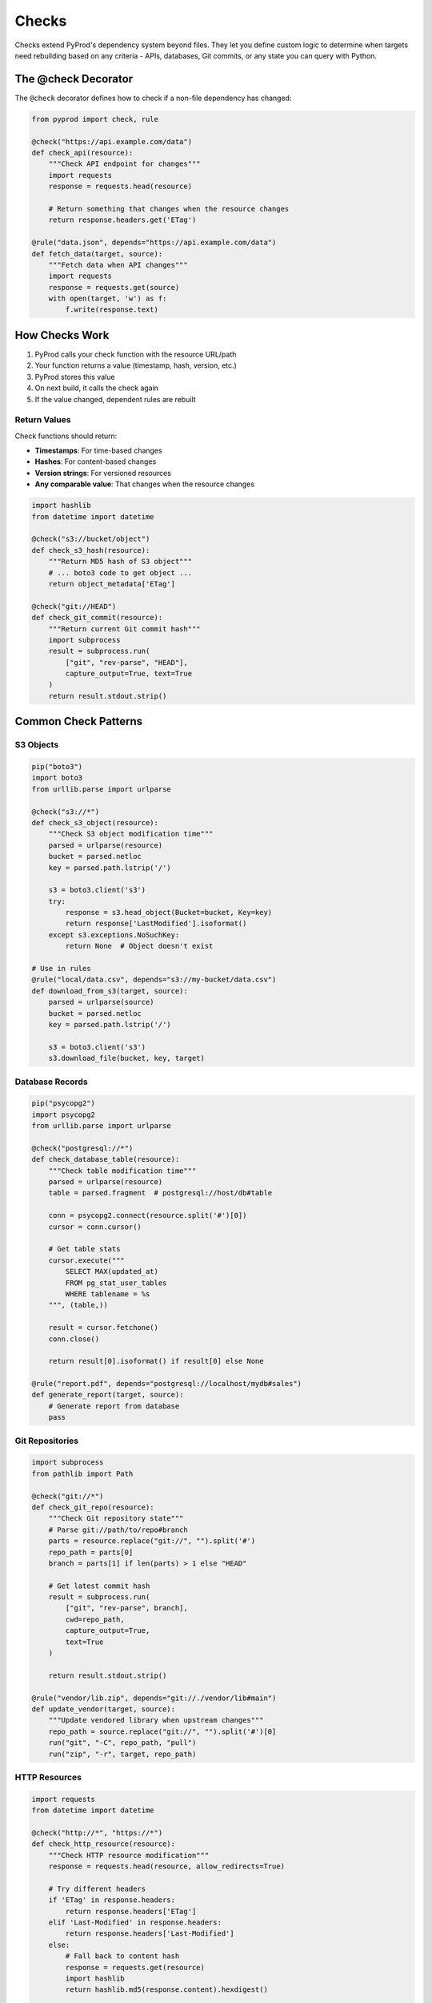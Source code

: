 Checks
======

Checks extend PyProd's dependency system beyond files. They let you define custom
logic to determine when targets need rebuilding based on any criteria - APIs,
databases, Git commits, or any state you can query with Python.

The @check Decorator
--------------------

The ``@check`` decorator defines how to check if a non-file dependency has changed:

.. code-block:: python

    from pyprod import check, rule

    @check("https://api.example.com/data")
    def check_api(resource):
        """Check API endpoint for changes"""
        import requests
        response = requests.head(resource)
        
        # Return something that changes when the resource changes
        return response.headers.get('ETag')

    @rule("data.json", depends="https://api.example.com/data")
    def fetch_data(target, source):
        """Fetch data when API changes"""
        import requests
        response = requests.get(source)
        with open(target, 'w') as f:
            f.write(response.text)

How Checks Work
---------------

1. PyProd calls your check function with the resource URL/path
2. Your function returns a value (timestamp, hash, version, etc.)
3. PyProd stores this value
4. On next build, it calls the check again
5. If the value changed, dependent rules are rebuilt

Return Values
~~~~~~~~~~~~~

Check functions should return:

- **Timestamps**: For time-based changes
- **Hashes**: For content-based changes
- **Version strings**: For versioned resources
- **Any comparable value**: That changes when the resource changes

.. code-block:: python

    import hashlib
    from datetime import datetime

    @check("s3://bucket/object")
    def check_s3_hash(resource):
        """Return MD5 hash of S3 object"""
        # ... boto3 code to get object ...
        return object_metadata['ETag']

    @check("git://HEAD")
    def check_git_commit(resource):
        """Return current Git commit hash"""
        import subprocess
        result = subprocess.run(
            ["git", "rev-parse", "HEAD"],
            capture_output=True, text=True
        )
        return result.stdout.strip()

Common Check Patterns
---------------------

S3 Objects
~~~~~~~~~~

.. code-block:: python

    pip("boto3")
    import boto3
    from urllib.parse import urlparse

    @check("s3://*")
    def check_s3_object(resource):
        """Check S3 object modification time"""
        parsed = urlparse(resource)
        bucket = parsed.netloc
        key = parsed.path.lstrip('/')
        
        s3 = boto3.client('s3')
        try:
            response = s3.head_object(Bucket=bucket, Key=key)
            return response['LastModified'].isoformat()
        except s3.exceptions.NoSuchKey:
            return None  # Object doesn't exist

    # Use in rules
    @rule("local/data.csv", depends="s3://my-bucket/data.csv")
    def download_from_s3(target, source):
        parsed = urlparse(source)
        bucket = parsed.netloc
        key = parsed.path.lstrip('/')
        
        s3 = boto3.client('s3')
        s3.download_file(bucket, key, target)

Database Records
~~~~~~~~~~~~~~~~

.. code-block:: python

    pip("psycopg2")
    import psycopg2
    from urllib.parse import urlparse

    @check("postgresql://*")
    def check_database_table(resource):
        """Check table modification time"""
        parsed = urlparse(resource)
        table = parsed.fragment  # postgresql://host/db#table
        
        conn = psycopg2.connect(resource.split('#')[0])
        cursor = conn.cursor()
        
        # Get table stats
        cursor.execute("""
            SELECT MAX(updated_at) 
            FROM pg_stat_user_tables 
            WHERE tablename = %s
        """, (table,))
        
        result = cursor.fetchone()
        conn.close()
        
        return result[0].isoformat() if result[0] else None

    @rule("report.pdf", depends="postgresql://localhost/mydb#sales")
    def generate_report(target, source):
        # Generate report from database
        pass

Git Repositories
~~~~~~~~~~~~~~~~

.. code-block:: python

    import subprocess
    from pathlib import Path

    @check("git://*")
    def check_git_repo(resource):
        """Check Git repository state"""
        # Parse git://path/to/repo#branch
        parts = resource.replace("git://", "").split('#')
        repo_path = parts[0]
        branch = parts[1] if len(parts) > 1 else "HEAD"
        
        # Get latest commit hash
        result = subprocess.run(
            ["git", "rev-parse", branch],
            cwd=repo_path,
            capture_output=True,
            text=True
        )
        
        return result.stdout.strip()

    @rule("vendor/lib.zip", depends="git://./vendor/lib#main")
    def update_vendor(target, source):
        """Update vendored library when upstream changes"""
        repo_path = source.replace("git://", "").split('#')[0]
        run("git", "-C", repo_path, "pull")
        run("zip", "-r", target, repo_path)

HTTP Resources
~~~~~~~~~~~~~~

.. code-block:: python

    import requests
    from datetime import datetime

    @check("http://*", "https://*")
    def check_http_resource(resource):
        """Check HTTP resource modification"""
        response = requests.head(resource, allow_redirects=True)
        
        # Try different headers
        if 'ETag' in response.headers:
            return response.headers['ETag']
        elif 'Last-Modified' in response.headers:
            return response.headers['Last-Modified']
        else:
            # Fall back to content hash
            response = requests.get(resource)
            import hashlib
            return hashlib.md5(response.content).hexdigest()

    @rule("data/weather.json", depends="https://api.weather.com/current")
    def fetch_weather(target, source):
        response = requests.get(source)
        with open(target, 'w') as f:
            f.write(response.text)

Advanced Check Features
-----------------------

Pattern Matching
~~~~~~~~~~~~~~~~

Checks can use patterns like rules:

.. code-block:: python

    @check("docker://%")
    def check_docker_image(resource):
        """Check Docker image digest"""
        image = resource.replace("docker://", "")
        
        import subprocess
        result = subprocess.run(
            ["docker", "inspect", image, "--format", "{{.Id}}"],
            capture_output=True,
            text=True
        )
        
        return result.stdout.strip() if result.returncode == 0 else None

    @rule("app.tar", depends="docker://myapp:latest")
    def export_docker(target, source):
        image = source.replace("docker://", "")
        run("docker", "save", image, "-o", target)

Composite Checks
~~~~~~~~~~~~~~~~

Check multiple resources:

.. code-block:: python

    @check("config://*")
    def check_config(resource):
        """Check multiple config sources"""
        import hashlib
        
        # Combine multiple sources
        sources = [
            Path("config.yaml").stat().st_mtime if Path("config.yaml").exists() else 0,
            os.environ.get("CONFIG_VERSION", ""),
            requests.get("https://api.example.com/config/version").text
        ]
        
        # Return combined hash
        combined = "|".join(str(s) for s in sources)
        return hashlib.md5(combined.encode()).hexdigest()

Caching Checks
~~~~~~~~~~~~~~

For expensive checks, implement caching:

.. code-block:: python

    import time
    from functools import lru_cache

    # Cache for 60 seconds
    @lru_cache(maxsize=100)
    def _cached_api_check(resource, cache_time):
        """Actual API check"""
        response = requests.get(resource)
        return response.headers.get('X-Version')

    @check("api://*")
    def check_api_cached(resource):
        """Check API with caching"""
        # Round time to nearest minute for caching
        cache_time = int(time.time() / 60)
        return _cached_api_check(resource, cache_time)

Error Handling
--------------

Checks should handle failures gracefully:

.. code-block:: python

    @check("service://*")
    def check_service(resource):
        """Check service availability"""
        import socket
        
        service = resource.replace("service://", "")
        host, port = service.split(':')
        
        try:
            # Try to connect
            sock = socket.socket(socket.AF_INET, socket.SOCK_STREAM)
            sock.settimeout(5)
            result = sock.connect_ex((host, int(port)))
            sock.close()
            
            if result == 0:
                # Service is up, return current time
                return datetime.now().isoformat()
            else:
                # Service is down
                return None
                
        except Exception as e:
            # Log error but don't fail the build
            print(f"Warning: Could not check {resource}: {e}")
            return None

Testing Checks
--------------

Test your check functions:

.. code-block:: python

    # In your tests
    def test_git_check():
        # Create test repo
        test_repo = Path("test_repo")
        test_repo.mkdir()
        subprocess.run(["git", "init"], cwd=test_repo)
        
        # Test check function
        result1 = check_git_repo(f"git://{test_repo}#main")
        
        # Make a commit
        (test_repo / "file.txt").write_text("test")
        subprocess.run(["git", "add", "."], cwd=test_repo)
        subprocess.run(["git", "commit", "-m", "test"], cwd=test_repo)
        
        # Check should return different value
        result2 = check_git_repo(f"git://{test_repo}#main")
        assert result1 != result2

Best Practices
--------------

1. **Make Checks Fast**: They run on every build
2. **Handle Failures**: Don't crash on network errors
3. **Return Stable Values**: Same state should return same value
4. **Use Appropriate Granularity**: Check what actually affects your build
5. **Document Check Behavior**: Explain what triggers rebuilds

.. code-block:: python

    @check("db://*")
    def check_database(resource):
        """Check database schema version
        
        Returns: Schema version number from migrations table
        Rebuilds when: Database schema is migrated
        """
        # Implementation...

Integration Example
-------------------

Complete example using checks with rules:

.. code-block:: python

    from pyprod import check, rule, task, build

    # Check functions
    @check("https://data.gov/api/dataset")
    def check_dataset(resource):
        response = requests.head(resource)
        return response.headers.get('Last-Modified')

    @check("git://./analysis#main")  
    def check_analysis_code(resource):
        result = subprocess.run(
            ["git", "rev-parse", "main"],
            cwd="./analysis",
            capture_output=True,
            text=True
        )
        return result.stdout.strip()

    # Rules using checks
    @rule("data/raw.csv", depends="https://data.gov/api/dataset")
    def download_data(target, source):
        response = requests.get(source)
        with open(target, 'wb') as f:
            f.write(response.content)

    @rule("data/processed.csv", depends=["data/raw.csv", "git://./analysis#main"])
    def process_data(target, raw_data, analysis_code):
        run("python", "analysis/process.py", raw_data, target)

    @rule("report.pdf", depends="data/processed.csv")
    def generate_report(target, data):
        run("python", "generate_report.py", data, target)

    # Task to build everything
    @task(default=True)
    def all():
        build("report.pdf")

Next Steps
----------

- See :doc:`dependencies` for complex dependency graphs
- Learn about :doc:`../user-guide/watch-mode` for automatic rebuilds
- Explore :doc:`../cookbook/cloud-resources` for more cloud examples
